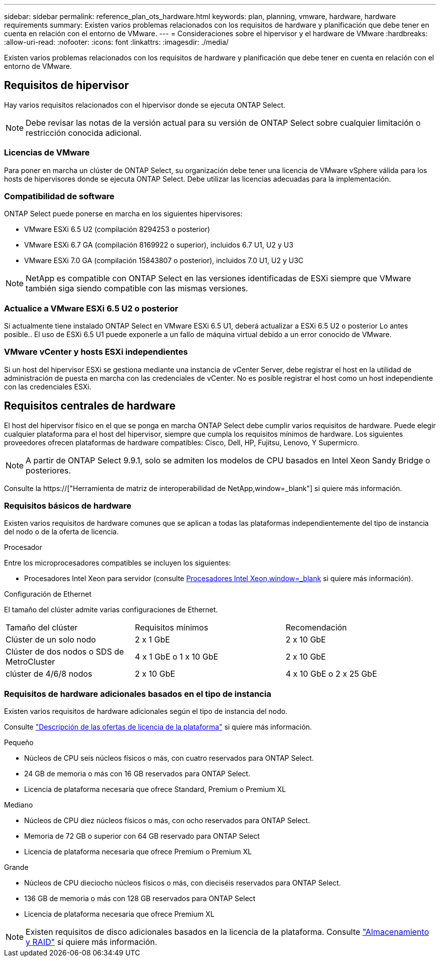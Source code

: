 ---
sidebar: sidebar 
permalink: reference_plan_ots_hardware.html 
keywords: plan, planning, vmware, hardware, hardware requirements 
summary: Existen varios problemas relacionados con los requisitos de hardware y planificación que debe tener en cuenta en relación con el entorno de VMware. 
---
= Consideraciones sobre el hipervisor y el hardware de VMware
:hardbreaks:
:allow-uri-read: 
:nofooter: 
:icons: font
:linkattrs: 
:imagesdir: ./media/


[role="lead"]
Existen varios problemas relacionados con los requisitos de hardware y planificación que debe tener en cuenta en relación con el entorno de VMware.



== Requisitos de hipervisor

Hay varios requisitos relacionados con el hipervisor donde se ejecuta ONTAP Select.


NOTE: Debe revisar las notas de la versión actual para su versión de ONTAP Select sobre cualquier limitación o restricción conocida adicional.



=== Licencias de VMware

Para poner en marcha un clúster de ONTAP Select, su organización debe tener una licencia de VMware vSphere válida para los hosts de hipervisores donde se ejecuta ONTAP Select. Debe utilizar las licencias adecuadas para la implementación.



=== Compatibilidad de software

ONTAP Select puede ponerse en marcha en los siguientes hipervisores:

* VMware ESXi 6.5 U2 (compilación 8294253 o posterior)
* VMware ESXi 6.7 GA (compilación 8169922 o superior), incluidos 6.7 U1, U2 y U3
* VMware ESXi 7.0 GA (compilación 15843807 o posterior), incluidos 7.0 U1, U2 y U3C



NOTE: NetApp es compatible con ONTAP Select en las versiones identificadas de ESXi siempre que VMware también siga siendo compatible con las mismas versiones.



=== Actualice a VMware ESXi 6.5 U2 o posterior

Si actualmente tiene instalado ONTAP Select en VMware ESXi 6.5 U1, deberá actualizar a ESXi 6.5 U2 o posterior Lo antes posible.. El uso de ESXi 6.5 U1 puede exponerle a un fallo de máquina virtual debido a un error conocido de VMware.



=== VMware vCenter y hosts ESXi independientes

Si un host del hipervisor ESXi se gestiona mediante una instancia de vCenter Server, debe registrar el host en la utilidad de administración de puesta en marcha con las credenciales de vCenter. No es posible registrar el host como un host independiente con las credenciales ESXi.



== Requisitos centrales de hardware

El host del hipervisor físico en el que se ponga en marcha ONTAP Select debe cumplir varios requisitos de hardware. Puede elegir cualquier plataforma para el host del hipervisor, siempre que cumpla los requisitos mínimos de hardware. Los siguientes proveedores ofrecen plataformas de hardware compatibles: Cisco, Dell, HP, Fujitsu, Lenovo, Y Supermicro.


NOTE: A partir de ONTAP Select 9.9.1, solo se admiten los modelos de CPU basados en Intel Xeon Sandy Bridge o posteriores.

Consulte la https://["Herramienta de matriz de interoperabilidad de NetApp,window=_blank"] si quiere más información.



=== Requisitos básicos de hardware

Existen varios requisitos de hardware comunes que se aplican a todas las plataformas independientemente del tipo de instancia del nodo o de la oferta de licencia.

.Procesador
Entre los microprocesadores compatibles se incluyen los siguientes:

* Procesadores Intel Xeon para servidor (consulte link:https://www.intel.com/content/www/us/en/products/processors/xeon/view-all.html?Processor+Type=1003["Procesadores Intel Xeon,window=_blank"] si quiere más información).


.Configuración de Ethernet
El tamaño del clúster admite varias configuraciones de Ethernet.

[cols="30,35,35"]
|===


| Tamaño del clúster | Requisitos mínimos | Recomendación 


| Clúster de un solo nodo | 2 x 1 GbE | 2 x 10 GbE 


| Clúster de dos nodos o SDS de MetroCluster | 4 x 1 GbE o 1 x 10 GbE | 2 x 10 GbE 


| clúster de 4/6/8 nodos | 2 x 10 GbE | 4 x 10 GbE o 2 x 25 GbE 
|===


=== Requisitos de hardware adicionales basados en el tipo de instancia

Existen varios requisitos de hardware adicionales según el tipo de instancia del nodo.

Consulte link:concept_lic_platforms.html["Descripción de las ofertas de licencia de la plataforma"] si quiere más información.

.Pequeño
* Núcleos de CPU seis núcleos físicos o más, con cuatro reservados para ONTAP Select.
* 24 GB de memoria o más con 16 GB reservados para ONTAP Select.
* Licencia de plataforma necesaria que ofrece Standard, Premium o Premium XL


.Mediano
* Núcleos de CPU diez núcleos físicos o más, con ocho reservados para ONTAP Select.
* Memoria de 72 GB o superior con 64 GB reservado para ONTAP Select
* Licencia de plataforma necesaria que ofrece Premium o Premium XL


.Grande
* Núcleos de CPU dieciocho núcleos físicos o más, con dieciséis reservados para ONTAP Select.
* 136 GB de memoria o más con 128 GB reservados para ONTAP Select
* Licencia de plataforma necesaria que ofrece Premium XL



NOTE: Existen requisitos de disco adicionales basados en la licencia de la plataforma. Consulte link:reference_plan_ots_storage.html["Almacenamiento y RAID"] si quiere más información.
